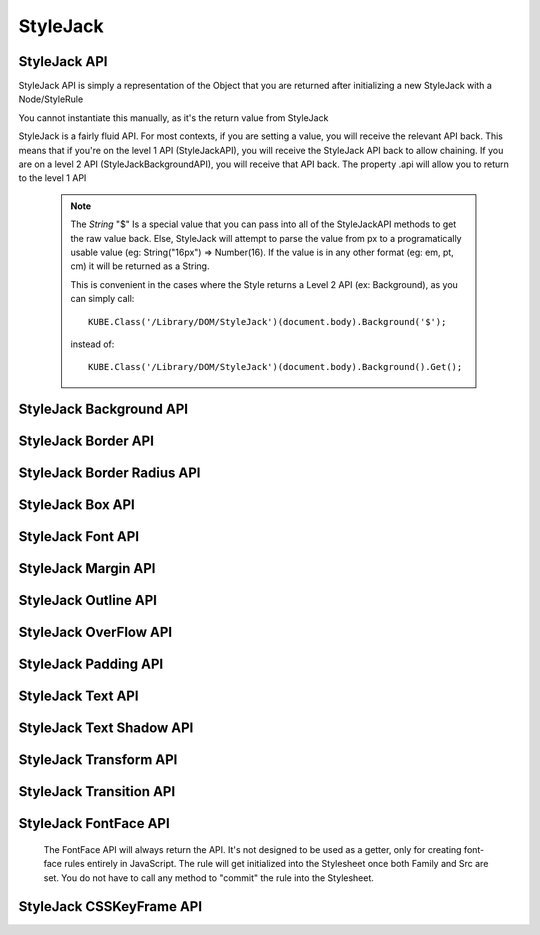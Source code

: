 StyleJack
=========

.. js:class:: StyleJack(context)

   :param HTMLElement/String context:
        Either a HTMLElement or a string containing a style rule (ex. "div.class" or HTMLDivElement)
        StyleJack also supports @font-face rules and @keyframes.
        These return their own APIs instead of StyleJack API.

       :returns: :js:class:`StyleJackAPI` or :js:class:`StyleJackFontFaceAPI` or :js:class:`StyleJackCSSKeyFrameAPI`


StyleJack API
^^^^^^^^^^^^^

StyleJack API is simply a representation of the Object that you are returned after initializing
a new StyleJack with a Node/StyleRule

You cannot instantiate this manually, as it's the return value from StyleJack


StyleJack is a fairly fluid API. For most contexts, if you are setting a value, you will receive the relevant API back.
This means that if you're on the level 1 API (StyleJackAPI), you will receive the StyleJack API back to allow chaining.
If you are on a level 2 API (StyleJackBackgroundAPI), you will receive that API back. The property .api will allow you
to return to the level 1 API

    .. note::
        The `String` "$" Is a special value that you can pass into all of the StyleJackAPI methods to get the raw value back. Else, StyleJack will
        attempt to parse the value from px to a programatically usable value (eg: String("16px") => Number(16).
        If the value is in any other format (eg: em, pt, cm) it will be returned as a String.

        This is convenient in the cases where the Style returns a Level 2 API (ex: Background), as you can simply call::

            KUBE.Class('/Library/DOM/StyleJack')(document.body).Background('$');

        instead of::

            KUBE.Class('/Library/DOM/StyleJack')(document.body).Background().Get();

.. js:class:: StyleJackAPI


.. js:function:: StyleJackAPI.Delete()

    Deletes the current style rule from the stylesheet.

    :returns: `void`

.. js:function:: StyleJackAPI.GetStyleObj()

    Returns the CSSStyleRule that this current StyleJack represents

    :returns: :js:class:`CSSStyleRule`

.. js:function:: StyleJackAPI.Appearance([_value])

    Used for getting/setting the appearance property.

    :returns: :js:class:`StyleJackAPI`

   .. todo::
        Appearance property has some flaws. It's prefixed everywhere, and the values are prefixed as well
        We might need to re-assess it and possibly remove it from StyleJack for the time being.

.. js:function:: StyleJackAPI.BackfaceVisibility([_value])

    :param String _value:
        If no value passed in, returns the current value. Any value other than "$", attempts to set the passed value to the property.
        "$" as a value returns the raw value of the property

     :returns: :js:class:`StyleJackAPI`

.. js:function:: StyleJackAPI.Background([_value])

    :param String _value:
        If no value passed in, returns `StyleJackBackgroundAPI`. Any value other than "$" attempts to set the passed value to the property
        "$" as a value returns the raw value of the property

    :returns: :js:class:`StyleJackBackgroundAPI`

.. js:function:: StyleJackAPI.Border([_value])

    :param String _value:
        If no value passed in, returns the current value. Any value other than "$", attempts to set the passed value to the property.
        "$" as a value returns the raw value of the property

    :returns: :js:class:`StyleJackBorderAPI`

.. js:function:: StyleJackAPI.Bottom([_value])

    :param String _value:
    	If no value passed in, returns the current value. Any value other than "$", attempts to set the passed value to the property.
        "$" as a value returns the raw value of the property

    :returns: :js:class:`StyleJackAPI`

.. js:function:: StyleJackAPI.Box([_value])

    :param String _value:
    	If no value passed in, returns the current value. Any value other than "$", attempts to set the passed value to the property.
        "$" as a value returns the raw value of the property

    :returns: :js:class:`StyleJackBoxAPI`

.. js:function:: StyleJackAPI.CaptionSide([_value])

    :param String _value:
    	If no value passed in, returns the current value. Any value other than "$", attempts to set the passed value to the property.
        "$" as a value returns the raw value of the property

    :returns: :js:class:`StyleJackAPI`

.. js:function:: StyleJackAPI.Clear([_value])

    :param String _value:
        If no value passed in, returns the current value. Any value other than "$", attempts to set the passed value to the property.
        "$" as a value returns the raw value of the property

    :returns: :js:class:`StyleJackAPI`

.. js:function:: StyleJackAPI.Clip([_value])

    :param String _value:
    	If no value passed in, returns the current value. Any value other than "$", attempts to set the passed value to the property.
        "$" as a value returns the raw value of the property

    :returns: :js:class:`StyleJackAPI`

.. js:function:: StyleJackAPI.Color([_value])

    :param String _value:
    	If no value passed in, returns the current value. Any value other than "$", attempts to set the passed value to the property.
        "$" as a value returns the raw value of the property

    :returns: :js:class:`StyleJackAPI`

.. js:function:: StyleJackAPI.Content([_value])

    :param String _value:
    	If no value passed in, returns the current value. Any value other than "$", attempts to set the passed value to the property.
        "$" as a value returns the raw value of the property

    :returns: :js:class:`StyleJackAPI`

.. js:function:: StyleJackAPI.Cursor([_value])

    :param String _value:
    	If no value passed in, returns the current value. Any value other than "$", attempts to set the passed value to the property.
        "$" as a value returns the raw value of the property

    :returns: :js:class:`StyleJackAPI`

.. js:function:: StyleJackAPI.Direction([_value])

    :param String _value:
    	If no value passed in, returns the current value. Any value other than "$", attempts to set the passed value to the property.
        "$" as a value returns the raw value of the property

    :returns: :js:class:`StyleJackAPI`

.. js:function:: StyleJackAPI.Display([_value])

    :param String _value:
    	If no value passed in, returns the current value. Any value other than "$", attempts to set the passed value to the property.
        "$" as a value returns the raw value of the property


    :returns: :js:class:`StyleJackAPI`

.. js:function:: StyleJackAPI.EmptyCells([_value])

    :param String _value:
    	If no value passed in, returns the current value. Any value other than "$", attempts to set the passed value to the property.
        "$" as a value returns the raw value of the property

    :returns: :js:class:`StyleJackAPI`

.. js:function:: StyleJackAPI.Float([_value])

    :param String _value:
    	If no value passed in, returns the current value. Any value other than "$", attempts to set the passed value to the property.
        "$" as a value returns the raw value of the property

    :returns: :js:class:`StyleJackAPI`

.. js:function:: StyleJackAPI.Font([_value])

    :param String _value:
    	If no value passed in, returns the current value. Any value other than "$", attempts to set the passed value to the property.
        "$" as a value returns the raw value of the property

    :returns: :js:class:`StyleJackAPI`

.. js:function:: StyleJackAPI.Height([_value])

    :param String _value:
    	If no value passed in, returns the current value. Any value other than "$", attempts to set the passed value to the property.
        "$" as a value returns the raw value of the property

    :returns: :js:class:`StyleJackAPI`

.. js:function:: StyleJackAPI.Left([_value])

    :param String _value:
    	If no value passed in, returns the current value. Any value other than "$", attempts to set the passed value to the property.
        "$" as a value returns the raw value of the property

    :returns: :js:class:`StyleJackAPI`

.. js:function:: StyleJackAPI.LetterSpacing([_value])

    :param String _value:
    	If no value passed in, returns the current value. Any value other than "$", attempts to set the passed value to the property.
        "$" as a value returns the raw value of the property

    :returns: :js:class:`StyleJackAPI`

.. js:function:: StyleJackAPI.LineHeight([_value])

    :param String _value:
    	If no value passed in, returns the current value. Any value other than "$", attempts to set the passed value to the property.
        "$" as a value returns the raw value of the property

    :returns: :js:class:`StyleJackAPI`

.. js:function:: StyleJackAPI.Margin([_value])

    :param String _value:
    	If no value passed in, returns the current value. Any value other than "$", attempts to set the passed value to the property.
        "$" as a value returns the raw value of the property

    :returns: :js:class:`StyleJackAPI`

.. js:function:: StyleJackAPI.MinHeight([_value])

    :param String _value:
    	If no value passed in, returns the current value. Any value other than "$", attempts to set the passed value to the property.
        "$" as a value returns the raw value of the property

    :returns: :js:class:`StyleJackAPI`

.. js:function:: StyleJackAPI.MinWidth([_value])

    :param String _value:
    	If no value passed in, returns the current value. Any value other than "$", attempts to set the passed value to the property.
        "$" as a value returns the raw value of the property

    :returns: :js:class:`StyleJackAPI`

.. js:function:: StyleJackAPI.MaxHeight([_value])

    :param String _value:
    	If no value passed in, returns the current value. Any value other than "$", attempts to set the passed value to the property.
        "$" as a value returns the raw value of the property

    :returns: :js:class:`StyleJackAPI`

.. js:function:: StyleJackAPI.MaxWidth([_value])

    :param String _value:
    	If no value passed in, returns the current value. Any value other than "$", attempts to set the passed value to the property.
        "$" as a value returns the raw value of the property

    :returns: :js:class:`StyleJackAPI`

.. js:function:: StyleJackAPI.Opacity([_value])

    :param String _value:
    	If no value passed in, returns the current value. Any value other than "$", attempts to set the passed value to the property.
        "$" as a value returns the raw value of the property

    :returns: :js:class:`StyleJackAPI`

.. js:function:: StyleJackAPI.Outline([_value])

    :param String _value:
    	If no value passed in, returns the current value. Any value other than "$", attempts to set the passed value to the property.
        "$" as a value returns the raw value of the property

    :returns: :js:class:`StyleJackAPI`

.. js:function:: StyleJackAPI.Overflow([_value])

    :param String _value:
    	If no value passed in, returns the current value. Any value other than "$", attempts to set the passed value to the property.
        "$" as a value returns the raw value of the property

    :returns: :js:class:`StyleJackAPI`

.. js:function:: StyleJackAPI.Padding([_value])

    :param String _value:
    	If no value passed in, returns the current value. Any value other than "$", attempts to set the passed value to the property.
        "$" as a value returns the raw value of the property

    :returns: :js:class:`StyleJackAPI`

.. js:function:: StyleJackAPI.Position([_value])

    :param String _value:
    	If no value passed in, returns the current value. Any value other than "$", attempts to set the passed value to the property.
        "$" as a value returns the raw value of the property

    :returns: :js:class:`StyleJackAPI`

.. js:function:: StyleJackAPI.Resize([_value])

    :param String _value:
    	If no value passed in, returns the current value. Any value other than "$", attempts to set the passed value to the property.
        "$" as a value returns the raw value of the property

    :returns: :js:class:`StyleJackAPI`

.. js:function:: StyleJackAPI.Right([_value])

    :param String _value:
    	If no value passed in, returns the current value. Any value other than "$", attempts to set the passed value to the property.
        "$" as a value returns the raw value of the property

    :returns: :js:class:`StyleJackAPI`

.. js:function:: StyleJackAPI.TableLayout([_value])

    :param String _value:
    	If no value passed in, returns the current value. Any value other than "$", attempts to set the passed value to the property.
        "$" as a value returns the raw value of the property

    :returns: :js:class:`StyleJackAPI`

.. js:function:: StyleJackAPI.Text([_value])

    :param String _value:
    	If no value passed in, returns the current value. Any value other than "$", attempts to set the passed value to the property.
        "$" as a value returns the raw value of the property

    :returns: :js:class:`StyleJackAPI`

.. js:function:: StyleJackAPI.Top([_value])

    :param String _value:
    	If no value passed in, returns the current value. Any value other than "$", attempts to set the passed value to the property.
        "$" as a value returns the raw value of the property

    :returns: :js:class:`StyleJackAPI`

.. js:function:: StyleJackAPI.Transform([_value])

    :param String _value:
    	If no value passed in, returns the current value. Any value other than "$", attempts to set the passed value to the property.
        "$" as a value returns the raw value of the property

    :returns: :js:class:`StyleJackAPI`

.. js:function:: StyleJackAPI.Transition([_value])

    :param String _value:
    	If no value passed in, returns the current value. Any value other than "$", attempts to set the passed value to the property.
        "$" as a value returns the raw value of the property

    :returns: :js:class:`StyleJackAPI`

.. js:function:: StyleJackAPI.VerticalAlign([_value])

    :param String _value:
        If no value passed in, returns the current value. Any value other than "$", attempts to set the passed value to the property.
        "$" as a value returns the raw value of the property

    :returns: :js:class:`StyleJackAPI`

.. js:function:: StyleJackAPI.Visibility([_value])

    :param String _value:
        If no value passed in, returns the current value. Any value other than "$", attempts to set the passed value to the property.
        "$" as a value returns the raw value of the property


    :returns: :js:class:`StyleJackAPI`

.. js:function:: StyleJackAPI.Width([_value])

    :param String _value:
        If no value passed in, returns the current value. Any value other than "$", attempts to set the passed value to the property.
        "$" as a value returns the raw value of the property


    :returns: :js:class:`StyleJackAPI` Or Number

.. js:function:: StyleJackAPI.WhiteSpace([_value])

    :param String _value:
        If no value passed in, returns the current value. Any value other than "$", attempts to set the passed value to the property.
        "$" as a value returns the raw value of the property


    :returns: :js:class:`StyleJackAPI`

.. js:function:: StyleJackAPI.WordSpacing([_value])

    :param String _value:
        If no value passed in, returns the current value. Any value other than "$", attempts to set the passed value to the property.
        "$" as a value returns the raw value of the property


    :returns: :js:class:`StyleJackAPI`

.. js:function:: StyleJackAPI.WordBreak([_value])

    :param String _value:
        If no value passed in, returns the current value. Any value other than "$", attempts to set the passed value to the property.
        "$" as a value returns the raw value of the property

    :returns: :js:class:`StyleJackAPI`

.. js:function:: StyleJackAPI.WordWrap([_value])

    :param String _value:
        If no value passed in, returns the current value. Any value other than "$", attempts to set the passed value to the property.
        "$" as a value returns the raw value of the property

    :returns: :js:class:`StyleJackAPI`

.. js:function:: StyleJackAPI.ZIndex([_value])

    :param String _value:
        If no value passed in, returns the current value. Any value other than "$", attempts to set the passed value to the property.
        "$" as a value returns the raw value of the property

    :returns: :js:class:`StyleJackAPI`

StyleJack Background API
^^^^^^^^^^^^^^^^^^^^^^^^

.. js:class:: StyleJackBackgroundAPI

.. js:function:: StyleJackBackgroundAPI.Set([_value])

    :param String _value:
        Equivalent to calling Set on the level 1 API. Only difference is that '$' is not a valid input value,
        as set will always return  :js:class:`StyleJackBackground`

    :returns: :js:class:`StyleJackBackgroundAPI`

.. js:function:: StyleJackBackgroundAPI.Get()

        The object that's returned has both numerical and string keys.  The object returned looks like: ::

            {
                0:color,1:position,2:size,3:repeat,4:origin,5:clip,6:attachment,7:image,
                'color':color, 'position':position, 'size':size, 'repeat':repeat,
                'origin':origin,'clip':clip, 'attachment':attachment, 'image':image
            };

    :returns: `Object`

.. js:function:: StyleJackBackgroundAPI.Color([_value])

    :param String _value:
        If no value passed in, returns the current value. Any value other than "$", attempts to set the passed value to the property.
        "$" as a value returns the raw value of the property

    :returns: :js:class:`StyleJackBackgroundAPI`

.. js:function:: StyleJackBackgroundAPI.Attachment()

    :param String _value:
            If no value passed in, returns the current value. Any value other than "$", attempts to set the passed value to the property.
            "$" as a value returns the raw value of the property

    :returns: :js:class:`StyleJackBackgroundAPI`

.. js:function:: StyleJackBackgroundAPI.Image()

    :param String _value:
        If no value passed in, returns the current value. Any value other than "$", attempts to set the passed value to the property.
        "$" as a value returns the raw value of the property

    :returns: :js:class:`StyleJackBackgroundAPI`

.. js:function:: StyleJackBackgroundAPI.Position()

    :param String _value:
        If no value passed in, returns the current value. Any value other than "$", attempts to set the passed value to the property.
        "$" as a value returns the raw value of the property

    :returns: :js:class:`StyleJackBackgroundAPI`

.. js:function:: StyleJackBackgroundAPI.Repeat()

    :param String _value:
        If no value passed in, returns the current value. Any value other than "$", attempts to set the passed value to the property.
        "$" as a value returns the raw value of the property

    :returns: :js:class:`StyleJackBackgroundAPI`

.. js:function:: StyleJackBackgroundAPI.Clip()

    :param String _value:
        If no value passed in, returns the current value. Any value other than "$", attempts to set the passed value to the property.
        "$" as a value returns the raw value of the property
    :returns: :js:class:`StyleJackBackgroundAPI`

.. js:function:: StyleJackBackgroundAPI.Origin()

    :param String _value:
        If no value passed in, returns the current value. Any value other than "$", attempts to set the passed value to the property.
        "$" as a value returns the raw value of the property

    :returns: :js:class:`StyleJackBackgroundAPI`

.. js:function:: StyleJackBackgroundAPI.Size()

    :param String _value:
        If no value passed in, returns the current value. Any value other than "$", attempts to set the passed value to the property.
        "$" as a value returns the raw value of the property

    :returns: :js:class:`StyleJackBackgroundAPI`

.. js:attribute:: StyleJackBackgroundAPI.api

    :returns: :js:class:`StyleJackAPI`

StyleJack Border API
^^^^^^^^^^^^^^^^^^^^

.. js:class:: StyleJackBorderAPI

.. js:function:: StyleJackBorderAPI.Get()

        The object that's returned has both numerical and string keys. ::

            { 0:width, 1:style, 2:color, 'width':width, 'style':style, 'color':color,'length':3 };



    :returns: `Object`

.. js:function:: StyleJackBorderAPI.Set([_value])

    :param String/Object/Array _value:
            Any value attempts to set the passed value to the property.

            .. note:: _value can be in the form of an object, with the keys "width","style" and "color". It can be also in an array,
                with index 0 being width, index 1 being style and index 2 being color

    :returns: :js:class:`StyleJackBorderAPI`

.. js:function:: StyleJackBorderAPI.Top([_value])

    :param String/Object/Array _value:
        If no value passed in, returns the current value. Any value other than "$", attempts to set the passed value to the property.
        "$" as a value returns the raw value of the property.

        .. note:: _value can be in the form of an object, with the keys "width","style" and "color". It can be also in an array,
            with index 0 being width, index 1 being style and index 2 being color


    :returns: :js:class:`StyleJackBorderAPI`

.. js:function:: StyleJackBorderAPI.Right([_value])

    :param String/Object/Array _value:
        If no value passed in, returns the current value. Any value other than "$", attempts to set the passed value to the property.
        "$" as a value returns the raw value of the property.

        .. note:: _value can be in the form of an object, with the keys "width","style" and "color". It can be also in an array,
            with index 0 being width, index 1 being style and index 2 being color

    :returns: :js:class:`StyleJackBorderAPI`

.. js:function:: StyleJackBorderAPI.Bottom([_value])

    :param String/Object/Array _value:
        If no value passed in, returns the current value. Any value other than "$", attempts to set the passed value to the property.
        "$" as a value returns the raw value of the property.

        .. note:: _value can be in the form of an object, with the keys "width","style" and "color". It can be also in an array,
            with index 0 being width, index 1 being style and index 2 being color

    :returns: :js:class:`StyleJackBorderAPI`

.. js:function:: StyleJackBorderAPI.Left([_value])

    :param String/Object/Array _value:
        If no value passed in, returns the current value. Any value other than "$", attempts to set the passed value to the property.
        "$" as a value returns the raw value of the property.

        .. note:: _value can be in the form of an object, with the keys "width","style" and "color". It can be also in an array,
            with index 0 being width, index 1 being style and index 2 being color

    :returns: :js:class:`StyleJackBorderAPI`

.. js:function:: StyleJackBorderAPI.Radius()

    Returns the Border Radius API for manipulating the Border Radius property

    :returns: :js:class:`StyleJackBorderRadiusAPI`

StyleJack Border Radius API
^^^^^^^^^^^^^^^^^^^^^^^^^^^

.. js:class:: StyleJackBorderRadiusAPI

.. js:function:: StyleJackBorderRadiusAPI.Set([_value])

    :param String _value:
        If no value passed in, returns the current value. Any value other than "$", attempts to set the passed value to the property.
        "$" as a value returns the raw value of the property

    :returns: :js:class:`StyleJackBorderRadiusAPI`

.. js:function:: StyleJackBorderRadiusAPI.Get()

        The object that's returned has both numerical and string keys. ::

            {
                0:topLeft, 1:topRight, 2:bottomRight, 3:bottomLeft,
                'topLeft':topLeft, 'topRight':topRight, 'bottomRight':bottomRight,
                'bottomLeft':bottomLeft
            }

   :returns: `Object`

.. js:function:: StyleJackBorderRadiusAPI.TopLeft([_value])

    :param String _value:
        If no value passed in, returns the current value. Any value other than "$", attempts to set the passed value to the property.
        "$" as a value returns the raw value of the property

    :returns: :js:class:`StyleJackBorderRadiusAPI`

.. js:function:: StyleJackBorderRadiusAPI.TopRight([_value])

    :param String _value:
        If no value passed in, returns the current value. Any value other than "$", attempts to set the passed value to the property.
        "$" as a value returns the raw value of the property

    :returns: :js:class:`StyleJackBorderRadiusAPI`

.. js:function:: StyleJackBorderRadiusAPI.BottomRight([_value])

    :param String _value:
        If no value passed in, returns the current value. Any value other than "$", attempts to set the passed value to the property.
        "$" as a value returns the raw value of the property

    :returns: :js:class:`StyleJackBorderRadiusAPI`

.. js:function:: StyleJackBorderRadiusAPI.BottomLeft([_value])

    :param String _value:
        If no value passed in, returns the current value. Any value other than "$", attempts to set the passed value to the property.
        "$" as a value returns the raw value of the property

    :returns: :js:class:`StyleJackBorderRadiusAPI`

.. js:attr:: StyleJackBorderRadiusAPI.api

   :returns: :js:class:`StyleJackAPI`

StyleJack Box API
^^^^^^^^^^^^^^^^^

.. js:class:: StyleJackBoxAPI

StyleJack Font API
^^^^^^^^^^^^^^^^^^

.. js:class:: StyleJackFontAPI

StyleJack Margin API
^^^^^^^^^^^^^^^^^^^^

.. js:class:: StyleJackMarginAPI

StyleJack Outline API
^^^^^^^^^^^^^^^^^^^^^

.. js:class:: StyleJackOutlineAPI

StyleJack OverFlow API
^^^^^^^^^^^^^^^^^^^^^^

.. js:class:: StyleJackOverflowAPI

StyleJack Padding API
^^^^^^^^^^^^^^^^^^^^^

.. js:class:: StyleJackPaddingAPI

StyleJack Text API
^^^^^^^^^^^^^^^^^^

.. js:class:: StyleJackTextAPI


StyleJack Text Shadow API
^^^^^^^^^^^^^^^^^^^^^^^^^

.. js:class:: StyleJackTextShadowAPI

StyleJack Transform API
^^^^^^^^^^^^^^^^^^^^^^^

.. js:class:: StyleJackTransformAPI

StyleJack Transition API
^^^^^^^^^^^^^^^^^^^^^^^^

.. js:class:: StyleJackTransitionAPI


StyleJack FontFace API
^^^^^^^^^^^^^^^^^^^^^^

    The FontFace API will always return the API. It's not designed to be used as a getter, only for creating
    font-face rules entirely in JavaScript.  The rule will get initialized into the Stylesheet once both Family and Src
    are set.  You do not have to call any method to "commit" the rule into the Stylesheet.

.. js:class::StyleJackFontFaceAPI

.. js:function:: StyleJackFontFaceAPI.Family(_family)

    :param String _family:
            The name of the font family that you're registering. This can be any string, and provides the name
            that you access your font-face with (in a font-family in CSS or Font().Family() in StyleJack)

        :returns: :js:class:`StyleJackFontFaceAPI`

.. js:function:: StyleJackFontFaceAPI.Src(_src)

    :param String _src:
            The src of your font. This can be pre-formatted as url('') or the straight string.
            It doesn't check for http, so data URIs work as well.

        :returns: :js:class:`StyleJackFontFaceAPI`

.. js:function:: StyleJackFontFaceAPI.Stretch(_stretch)

    :param String _stretch:
            The stretch value that your font-face implements.

            **Permissible Values**: "normal","condensed","ultra-condensed","extra-condensed","semi-condensed","expanded","ultra-expanded","extra-expanded","semi-expanded"
    :throws `console.log`: Logs a message if you try to set an invalid value

        :returns: :js:class:`StyleJackFontFaceAPI`

.. js:function:: StyleJackFontFaceAPI.Style(_style)

    :param String _style:
            The font style that this font-face implements.

            **Permissible Values**: "normal","italic","oblique"

    :throws `console.log`: Logs a message if you try to set an invalid value
        :returns: :js:class:`StyleJackFontFaceAPI`

.. js:function:: StyleJackFontFaceAPI.UnicodeRange(_unicodeRange)

    :param String _unicodeRange:
            The unicode range that you want to use from the font file.
            This allows you to only import specific characters from a font into this custom font-family

        :throws `console.log`: Logs a message if you try to set an invalid value

        :returns: :js:class:`StyleJackFontFaceAPI`

.. js:function:: StyleJackFontFaceAPI.Weight(_weight)

    :param String/Number _weight:
            The font-weight for this font-family. This allows you to actually define what the weight of this @font-face is

            **Permissible values**: "normal", "bold", "lighter", "bolder", 100, 200, 300, 400, 500, 600, 700, 800, 900

    :throws `console.log`: Logs a message if you try to set an invalid value

        :returns: :js:class:`StyleJackFontFaceAPI`



StyleJack CSSKeyFrame API
^^^^^^^^^^^^^^^^^^^^^^^^^

.. js:class::StyleJackCSSKeyFrameAPI

.. js:function:: StyleJackCSSKeyFrameAPI.Index(_index)

    This is for inserting a new Keyframe at the given index. This returns the Stylejack
    representing the given index. Indexes should be 0-100 as they're percentages along the animations duration.

    :param Number _index:
                The percentage (0-100) of the animation where you want
                to create a new keyframe

            :returns: :js:class:`StyleJackAPI`


.. js:function:: StyleJackCSSKeyFrameAPI.Delete()

    Deletes the Keyframe rule entirely.

    :returns: `Boolean` Represents success/failure of removing the given keyframe rule.

.. js:function:: StyleJackCSSKeyFrameAPI.Debug()

    :returns: `CSSKeyFramesRule` Returns the raw DOM CSSKeyFramesRule object for debugging

.. todo::

    StyleJack Method Implementation. These methods require implementation still.

        .. js:function:: StyleJackCSSKeyFrameAPI.Clear(_index)
.. js:function:: StyleJackCSSKeyFrameAPI.Each()

        Event Methods as well do nothing (Events are never emitted)


